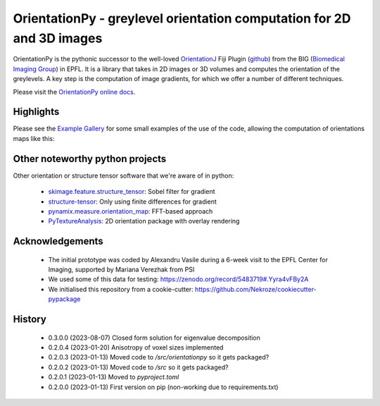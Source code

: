 ========================================================================
OrientationPy - greylevel orientation computation for 2D and 3D images
========================================================================

.. image:: https://badge.fury.io/py/orientationpy.png
    :target: http://badge.fury.io/py/orientationpy

.. image:: https://gitlab.com/epfl-center-for-imaging/orientationpy/badges/main/pipeline.svg
    :target: https://gitlab.com/epfl-center-for-imaging/orientationpy/-/commits/main

.. image:: https://gitlab.com/epfl-center-for-imaging/orientationpy/badges/main/coverage.svg
   :target: https://epfl-center-for-imaging.gitlab.io/orientationpy/coverage/

OrientationPy is the pythonic successor to the well-loved `OrientationJ`_ Fiji Plugin (`github`_) from the BIG (`Biomedical Imaging Group`_) in EPFL.
It is a library that takes in 2D images or 3D volumes and computes the orientation of the greylevels.
A key step is the computation of image gradients, for which we offer a number of different techniques.

Please visit the `OrientationPy online docs`_.


Highlights
===========

Please see the `Example Gallery`_ for some small examples of the use of the code, allowing the computation of orientations maps like this:


.. figure:: https://epfl-center-for-imaging.gitlab.io/orientationpy/_images/sphx_glr_plot_fibres_2d_005.png
    :width: 400
    :align: center



Other noteworthy python projects
=================================

Other orientation or structure tensor software that we're aware of in python:

  - `skimage.feature.structure_tensor`_: Sobel filter for gradient
  - `structure-tensor`_: Only using finite differences for gradient
  - `pynamix.measure.orientation_map`_: FFT-based approach
  - `PyTextureAnalysis`_: 2D orientation package with overlay rendering


Acknowledgements
=================

 - The initial prototype was coded by Alexandru Vasile during a 6-week visit to the EPFL Center for Imaging, supported by Mariana Verezhak from PSI

 - We used some of this data for testing: https://zenodo.org/record/5483719#.Yyra4vFBy2A

 - We initialised this repository from a cookie-cutter: https://github.com/Nekroze/cookiecutter-pypackage

.. _OrientationJ: http://bigwww.epfl.ch/demo/orientation/
.. _github: https://github.com/Biomedical-Imaging-Group/OrientationJ
.. _Biomedical Imaging Group: https://github.com/Biomedical-Imaging-Group/OrientationJ

.. _OrientationPy online docs: https://epfl-center-for-imaging.gitlab.io/orientationpy/index.html
.. _Example Gallery: https://epfl-center-for-imaging.gitlab.io/orientationpy/orientationpy_examples/index.html


.. _skimage.feature.structure_tensor: https://scikit-image.org/docs/stable/api/skimage.feature.html#skimage.feature.structure_tensor
.. _structure-tensor: https://pypi.org/project/structure-tensor/
.. _pynamix.measure.orientation_map: https://scigem.github.io/PynamiX/build/html/notebooks/Fibres.html
.. _PyTextureAnalysis: https://github.com/ajinkya-kulkarni/PyTextureAnalysis


History
========

 - 0.3.0.0 (2023-08-07) Closed form solution for eigenvalue decomposition

 - 0.2.0.4 (2023-01-20) Anisotropy of voxel sizes implemented

 - 0.2.0.3 (2023-01-13) Moved code to `/src/orientationpy` so it gets packaged?

 - 0.2.0.2 (2023-01-13) Moved code to `/src` so it gets packaged?

 - 0.2.0.1 (2023-01-13) Moved to `pyproject.toml`

 - 0.2.0.0 (2023-01-13) First version on pip (non-working due to requirements.txt)
